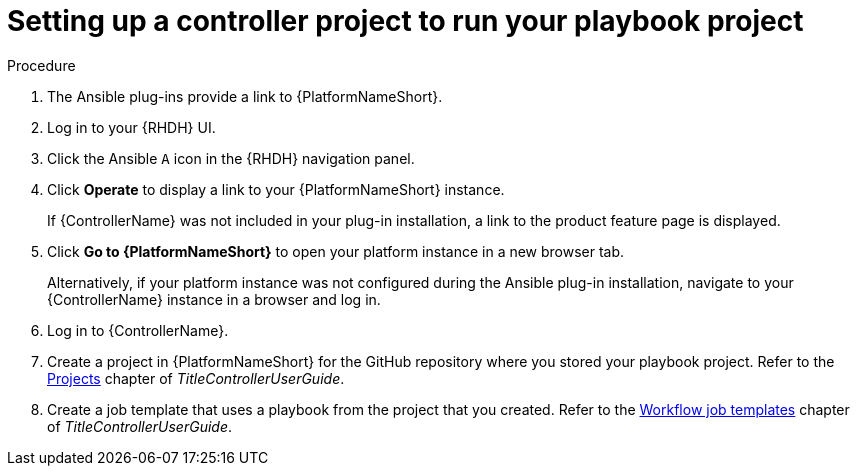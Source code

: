 :_mod-docs-content-type: PROCEDURE

[id="rhdh-set-up-controller-project_{context}"]
= Setting up a controller project to run your playbook project

.Procedure

. The Ansible plug-ins provide a link to {PlatformNameShort}.
. Log in to your {RHDH} UI.
. Click the Ansible `A` icon in the {RHDH} navigation panel.
. Click *Operate* to display a link to your {PlatformNameShort} instance.
+
If {ControllerName} was not included in your plug-in installation, a link to the product feature page is displayed.
. Click *Go to {PlatformNameShort}* to open your platform instance in a new browser tab.
+
Alternatively, if your platform instance was not configured during the Ansible plug-in installation, navigate to your {ControllerName} instance in a browser and log in.
. Log in to {ControllerName}.
. Create a project in {PlatformNameShort} for the GitHub repository where you stored your playbook project.
Refer to the
link:{URLControllerUserGuide}/controller-projects[Projects]
chapter of _TitleControllerUserGuide_.
. Create a job template that uses a playbook from the project that you created.
Refer to the
link:{URLControllerUserGuide}/controller-workflow-job-templates[Workflow job templates]
chapter of _TitleControllerUserGuide_.

